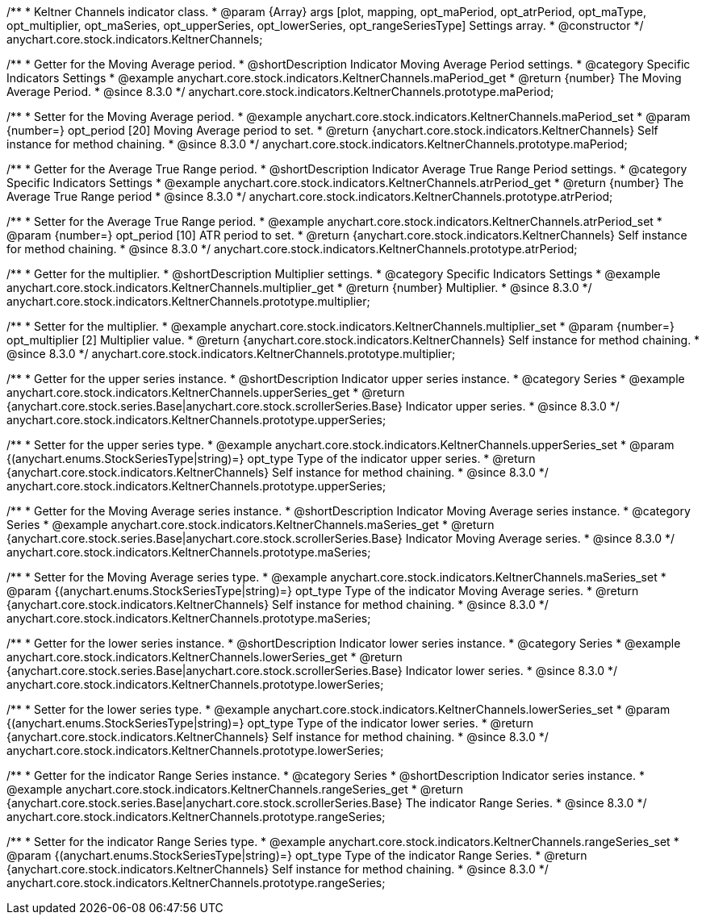 /**
 * Keltner Channels indicator class.
 * @param {Array} args [plot, mapping, opt_maPeriod, opt_atrPeriod, opt_maType, opt_multiplier, opt_maSeries, opt_upperSeries, opt_lowerSeries, opt_rangeSeriesType] Settings array.
 * @constructor
 */
anychart.core.stock.indicators.KeltnerChannels;

//----------------------------------------------------------------------------------------------------------------------
//
//  anychart.core.stock.indicators.KeltnerChannels.prototype.maPeriod
//
//----------------------------------------------------------------------------------------------------------------------

/**
 * Getter for the Moving Average period.
 * @shortDescription Indicator Moving Average Period settings.
 * @category Specific Indicators Settings
 * @example anychart.core.stock.indicators.KeltnerChannels.maPeriod_get
 * @return {number} The Moving Average Period.
 * @since 8.3.0
 */
anychart.core.stock.indicators.KeltnerChannels.prototype.maPeriod;

/**
 * Setter for the Moving Average period.
 * @example anychart.core.stock.indicators.KeltnerChannels.maPeriod_set
 * @param {number=} opt_period [20] Moving Average period to set.
 * @return {anychart.core.stock.indicators.KeltnerChannels} Self instance for method chaining.
 * @since 8.3.0
 */
anychart.core.stock.indicators.KeltnerChannels.prototype.maPeriod;

//----------------------------------------------------------------------------------------------------------------------
//
//  anychart.core.stock.indicators.KeltnerChannels.prototype.atrPeriod
//
//----------------------------------------------------------------------------------------------------------------------

/**
 * Getter for the Average True Range period.
 * @shortDescription Indicator Average True Range Period settings.
 * @category Specific Indicators Settings
 * @example anychart.core.stock.indicators.KeltnerChannels.atrPeriod_get
 * @return {number} The Average True Range period
 * @since 8.3.0
 */
anychart.core.stock.indicators.KeltnerChannels.prototype.atrPeriod;

/**
 * Setter for the Average True Range period.
 * @example anychart.core.stock.indicators.KeltnerChannels.atrPeriod_set
 * @param {number=} opt_period [10] ATR period to set.
 * @return {anychart.core.stock.indicators.KeltnerChannels} Self instance for method chaining.
 * @since 8.3.0
 */
anychart.core.stock.indicators.KeltnerChannels.prototype.atrPeriod;

//----------------------------------------------------------------------------------------------------------------------
//
//  anychart.core.stock.indicators.KeltnerChannels.prototype.multiplier
//
//----------------------------------------------------------------------------------------------------------------------

/**
 * Getter for the multiplier.
 * @shortDescription Multiplier settings.
 * @category Specific Indicators Settings
 * @example anychart.core.stock.indicators.KeltnerChannels.multiplier_get
 * @return {number} Multiplier.
 * @since 8.3.0
 */
anychart.core.stock.indicators.KeltnerChannels.prototype.multiplier;

/**
 * Setter for the multiplier.
 * @example anychart.core.stock.indicators.KeltnerChannels.multiplier_set
 * @param {number=} opt_multiplier [2] Multiplier value.
 * @return {anychart.core.stock.indicators.KeltnerChannels} Self instance for method chaining.
 * @since 8.3.0
 */
anychart.core.stock.indicators.KeltnerChannels.prototype.multiplier;

//----------------------------------------------------------------------------------------------------------------------
//
//  anychart.core.stock.indicators.KeltnerChannels.prototype.upperSeries
//
//----------------------------------------------------------------------------------------------------------------------

/**
 * Getter for the upper series instance.
 * @shortDescription Indicator upper series instance.
 * @category Series
 * @example anychart.core.stock.indicators.KeltnerChannels.upperSeries_get
 * @return {anychart.core.stock.series.Base|anychart.core.stock.scrollerSeries.Base} Indicator upper series.
 * @since 8.3.0
 */
anychart.core.stock.indicators.KeltnerChannels.prototype.upperSeries;

/**
 * Setter for the upper series type.
 * @example anychart.core.stock.indicators.KeltnerChannels.upperSeries_set
 * @param {(anychart.enums.StockSeriesType|string)=} opt_type Type of the indicator upper series.
 * @return {anychart.core.stock.indicators.KeltnerChannels} Self instance for method chaining.
 * @since 8.3.0
 */
anychart.core.stock.indicators.KeltnerChannels.prototype.upperSeries;

//----------------------------------------------------------------------------------------------------------------------
//
//  anychart.core.stock.indicators.KeltnerChannels.prototype.maSeries
//
//----------------------------------------------------------------------------------------------------------------------

/**
 * Getter for the Moving Average series instance.
 * @shortDescription Indicator Moving Average series instance.
 * @category Series
 * @example anychart.core.stock.indicators.KeltnerChannels.maSeries_get
 * @return {anychart.core.stock.series.Base|anychart.core.stock.scrollerSeries.Base} Indicator Moving Average series.
 * @since 8.3.0
 */
anychart.core.stock.indicators.KeltnerChannels.prototype.maSeries;

/**
 * Setter for the Moving Average series type.
 * @example anychart.core.stock.indicators.KeltnerChannels.maSeries_set
 * @param {(anychart.enums.StockSeriesType|string)=} opt_type Type of the indicator Moving Average series.
 * @return {anychart.core.stock.indicators.KeltnerChannels} Self instance for method chaining.
 * @since 8.3.0
 */
anychart.core.stock.indicators.KeltnerChannels.prototype.maSeries;

//----------------------------------------------------------------------------------------------------------------------
//
//  anychart.core.stock.indicators.KeltnerChannels.prototype.lowerSeries
//
//----------------------------------------------------------------------------------------------------------------------

/**
 * Getter for the lower series instance.
 * @shortDescription Indicator lower series instance.
 * @category Series
 * @example anychart.core.stock.indicators.KeltnerChannels.lowerSeries_get
 * @return {anychart.core.stock.series.Base|anychart.core.stock.scrollerSeries.Base} Indicator lower series.
 * @since 8.3.0
 */
anychart.core.stock.indicators.KeltnerChannels.prototype.lowerSeries;

/**
 * Setter for the lower series type.
 * @example anychart.core.stock.indicators.KeltnerChannels.lowerSeries_set
 * @param {(anychart.enums.StockSeriesType|string)=} opt_type Type of the indicator lower series.
 * @return {anychart.core.stock.indicators.KeltnerChannels} Self instance for method chaining.
 * @since 8.3.0
 */
anychart.core.stock.indicators.KeltnerChannels.prototype.lowerSeries;

//----------------------------------------------------------------------------------------------------------------------
//
//  anychart.core.stock.indicators.KeltnerChannels.prototype.rangeSeries
//
//----------------------------------------------------------------------------------------------------------------------

/**
 * Getter for the indicator Range Series instance.
 * @category Series
 * @shortDescription Indicator series instance.
 * @example anychart.core.stock.indicators.KeltnerChannels.rangeSeries_get
 * @return {anychart.core.stock.series.Base|anychart.core.stock.scrollerSeries.Base} The indicator Range Series.
 * @since 8.3.0
 */
anychart.core.stock.indicators.KeltnerChannels.prototype.rangeSeries;

/**
 * Setter for the indicator Range Series type.
 * @example anychart.core.stock.indicators.KeltnerChannels.rangeSeries_set
 * @param {(anychart.enums.StockSeriesType|string)=} opt_type Type of the indicator Range Series.
 * @return {anychart.core.stock.indicators.KeltnerChannels} Self instance for method chaining.
 * @since 8.3.0
 */
anychart.core.stock.indicators.KeltnerChannels.prototype.rangeSeries;






